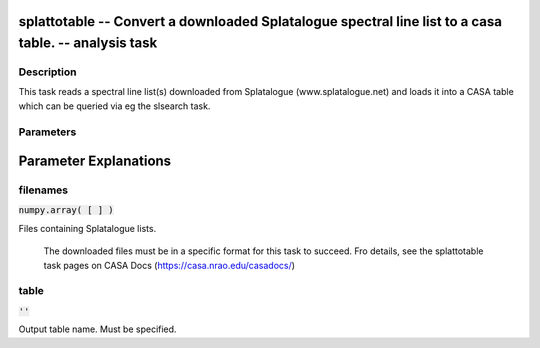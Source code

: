 splattotable -- Convert a downloaded Splatalogue spectral line list to a casa table. -- analysis task
=======================================

Description
---------------------------------------

This task reads a spectral line list(s) downloaded from Splatalogue
(www.splatalogue.net) and loads it into a CASA table which can be
queried via eg the slsearch task.



Parameters
---------------------------------------
.. list-table:: Title
   :widths: 25 25 50 
   :header-rows: 1
   * - Parameter
     - Default
     - Description
   * - filenames
     - :code:`numpy.array( [  ] )`
     - Files containing Splatalogue lists.
   * - table
     - :code:`''`
     - Output table name. Must be specified.


Parameter Explanations
=======================================



filenames
---------------------------------------

:code:`numpy.array( [  ] )`

Files containing Splatalogue lists.

                     The downloaded files must be in a specific format
                     for this task to succeed. Fro details, see the splattotable
                     task pages on CASA Docs
                     (https://casa.nrao.edu/casadocs/)



table
---------------------------------------

:code:`''`

Output table name. Must be specified.




